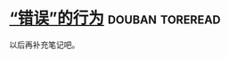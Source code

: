 * [[https://book.douban.com/subject/26697774/][“错误”的行为]]                                            :douban:toreread:
以后再补充笔记吧。
